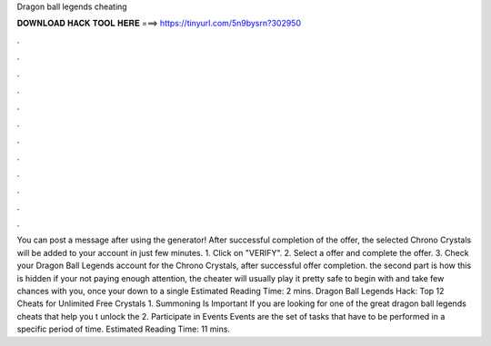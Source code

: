Dragon ball legends cheating

𝐃𝐎𝐖𝐍𝐋𝐎𝐀𝐃 𝐇𝐀𝐂𝐊 𝐓𝐎𝐎𝐋 𝐇𝐄𝐑𝐄 ===> https://tinyurl.com/5n9bysrn?302950

.

.

.

.

.

.

.

.

.

.

.

.

You can post a message after using the generator! After successful completion of the offer, the selected Chrono Crystals will be added to your account in just few minutes. 1. Click on "VERIFY". 2. Select a offer and complete the offer. 3. Check your Dragon Ball Legends account for the Chrono Crystals, after successful offer completion. the second part is how this is hidden if your not paying enough attention, the cheater will usually play it pretty safe to begin with and take few chances with you, once your down to a single Estimated Reading Time: 2 mins. Dragon Ball Legends Hack: Top 12 Cheats for Unlimited Free Crystals 1. Summoning Is Important If you are looking for one of the great dragon ball legends cheats that help you t unlock the 2. Participate in Events Events are the set of tasks that have to be performed in a specific period of time. Estimated Reading Time: 11 mins.